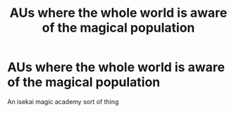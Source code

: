 #+TITLE: AUs where the whole world is aware of the magical population

* AUs where the whole world is aware of the magical population
:PROPERTIES:
:Author: Notwilly993
:Score: 2
:DateUnix: 1604366623.0
:DateShort: 2020-Nov-03
:FlairText: Recommendation
:END:
An isekai magic academy sort of thing

